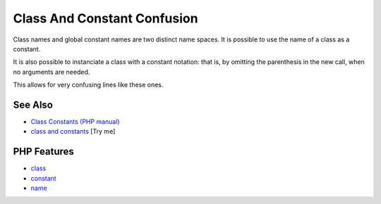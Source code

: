 .. _class-and-constant-confusion:

Class And Constant Confusion
----------------------------

.. meta::
	:description:
		Class And Constant Confusion: Class names and global constant names are two distinct name spaces.
	:twitter:card: summary_large_image
	:twitter:site: @exakat
	:twitter:title: Class And Constant Confusion
	:twitter:description: Class And Constant Confusion: Class names and global constant names are two distinct name spaces
	:twitter:creator: @exakat
	:twitter:image:src: https://php-tips.readthedocs.io/en/latest/_images/class_and_constants.png
	:og:image: https://php-tips.readthedocs.io/en/latest/_images/class_and_constants.png
	:og:title: Class And Constant Confusion
	:og:type: article
	:og:description: Class names and global constant names are two distinct name spaces
	:og:url: https://php-tips.readthedocs.io/en/latest/tips/class_and_constants.html
	:og:locale: en

.. raw:: html

	<script type="application/ld+json">{"@context":"https:\/\/schema.org","@graph":[{"@type":"WebPage","@id":"https:\/\/php-tips.readthedocs.io\/en\/latest\/tips\/class_and_constants.html","url":"https:\/\/php-tips.readthedocs.io\/en\/latest\/tips\/class_and_constants.html","name":"Class And Constant Confusion","isPartOf":{"@id":"https:\/\/www.exakat.io\/"},"datePublished":"Mon, 12 May 2025 04:37:54 +0000","dateModified":"Mon, 12 May 2025 04:37:54 +0000","description":"Class names and global constant names are two distinct name spaces","inLanguage":"en-US","potentialAction":[{"@type":"ReadAction","target":["https:\/\/php-tips.readthedocs.io\/en\/latest\/tips\/class_and_constants.html"]}]},{"@type":"WebSite","@id":"https:\/\/www.exakat.io\/","url":"https:\/\/www.exakat.io\/","name":"Exakat","description":"Smart PHP static analysis","inLanguage":"en-US"}]}</script>

Class names and global constant names are two distinct name spaces. It is possible to use the name of a class as a constant.

It is also possible to instanciate a class with a constant notation: that is, by omitting the parenthesis in the new call, when no arguments are needed.

This allows for very confusing lines like these ones.

.. image:: ../images/class_and_constants.png

See Also
________

* `Class Constants (PHP manual) <https://www.php.net/manual/en/language.oop5.constants.php>`_
* `class and constants <https://3v4l.org/RQIRu>`_ [Try me]


PHP Features
____________

* `class <https://php-dictionary.readthedocs.io/en/latest/dictionary/class.ini.html>`_

* `constant <https://php-dictionary.readthedocs.io/en/latest/dictionary/constant.ini.html>`_

* `name <https://php-dictionary.readthedocs.io/en/latest/dictionary/name.ini.html>`_


